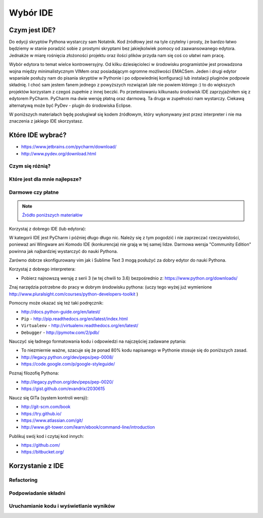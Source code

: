*********
Wybór IDE
*********

Czym jest IDE?
==============

Do edycji skryptów Pythona wystarczy sam Notatnik. Kod źródłowy jest na tyle czytelny i prosty, że bardzo łatwo będziemy w stanie poradzić sobie z prostymi skryptami bez jakiejkolwiek pomocy od zaawansowanego edytora. Jednakże w miarę rośnięcia złożoności projektu oraz ilości plików przyda nam się coś co ułatwi nam pracę.

Wybór edytora to temat wielce kontrowersyjny. Od kilku dziesięcioleci w środowisku programistów jest prowadzona wojna między minimalistycznym VIMem oraz posiadającym ogromne możliwości EMACSem. Jeden i drugi edytor wspaniale posłuży nam do pisania skryptów w Pythonie i po odpowiedniej konfiguracji lub instalacji pluginów podpowie składnię. I choć sam jestem fanem jednego z powyższych rozwiązań (ale nie powiem którego :) to do większych projektów korzystam z czegoś zupełnie z innej beczki. Po przetestowaniu kilkunastu środowisk IDE zaprzyjaźniłem się z edytorem PyCharm. PyCharm ma dwie wersję płatną oraz darmową. Ta druga w zupełności nam wystarczy. Ciekawą alternatywą może być PyDev - plugin do środowiska Eclipse.

W poniższych materiałach będę posługiwał się kodem źródłowym, który wykonywany jest przez interpreter i nie ma znaczenia z jakiego IDE skorzystasz.


Które IDE wybrać?
=================
* https://www.jetbrains.com/pycharm/download/
* http://www.pydev.org/download.html

Czym się różnią?
----------------

Które jest dla mnie najlepsze?
------------------------------

Darmowe czy płatne
------------------

.. note:: `Źródło poniższych materiałów <http://www.wykop.pl/wpis/9876900/python-naukaprogramowania-programowanie-wstep-pod-/>`_

Korzystaj z dobrego IDE (lub edytora):

W kategorii IDE jest PyCharm i później długo długo nic. Należy się z tym pogodzić i nie zaprzeczać rzeczywistości, ponieważ ani Wingware ani Komodo IDE (konkurencja) nie grają w tej samej lidze. Darmowa wersja "Community Edition" powinna jak najbardziej wystarczyć do nauki Pythona.

Zarówno dobrze skonfigurowany vim jak i Sublime Text 3 mogą posłużyć za dobry edytor do nauki Pythona.

Korzystaj z dobrego interpretera:

- Pobierz najnowszą wersję z serii 3 (w tej chwili to 3.6) bezpośrednio z: https://www.python.org/downloads/

Znaj narzędzia potrzebne do pracy w dobrym środowisku pythona:  (uczy tego wyżej już wymienione http://www.pluralsight.com/courses/python-developers-toolkit )

Pomocny może okazać się też taki podręcznik:

- http://docs.python-guide.org/en/latest/
- ``Pip`` - http://pip.readthedocs.org/en/latest/index.html
- ``Virtualenv`` - http://virtualenv.readthedocs.org/en/latest/
- ``Debugger`` - http://pymotw.com/2/pdb/

Nauczyć się ładnego formatowania kodu i odpowiedzi na najczęściej zadawane pytania:

- To niezmiernie ważne, szacuje się że ponad 80% kodu napisanego w Pythonie stosuje się do poniższych zasad.
- http://legacy.python.org/dev/peps/pep-0008/
- https://code.google.com/p/google-styleguide/

Poznaj filozofię Pythona:

- http://legacy.python.org/dev/peps/pep-0020/
- https://gist.github.com/evandrix/2030615

Naucz się GITa (system kontroli wersji):

- http://git-scm.com/book
- https://try.github.io/
- https://www.atlassian.com/git/
- http://www.git-tower.com/learn/ebook/command-line/introduction

Publikuj swój kod i czytaj kod innych:

- https://github.com/
- https://bitbucket.org/

Korzystanie z IDE
=================

Refactoring
-----------

Podpowiadanie składni
---------------------

Uruchamianie kodu i wyświetlanie wyników
----------------------------------------
